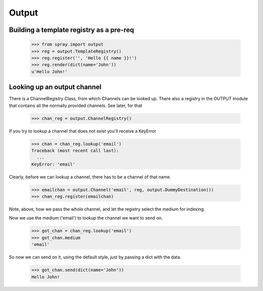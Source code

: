 Output
======

Building a template registry as a pre-req
-----------------------------------------

  >>> from spray import output
  >>> reg = output.TemplateRegistry()
  >>> reg.register('', 'Hello {{ name }}!')
  >>> reg.render(dict(name='John'))
  u'Hello John!'


Looking up an output channel
----------------------------

There is a ChannelRegistry Class, from which Channels can be 
looked up. There also a registry in the OUTPUT module that
contains all the normally provided channels. See later, for that

  >>> chan_reg = output.ChannelRegistry()

If you try to lookup a channel that does not exist you'll
receive a KeyError

  >>> chan = chan_reg.lookup('email')
  Traceback (most recent call last):
    ...
  KeyError: 'email'

Clearly, before we can lookup a channel, there has to be a channel
of that name. 

  >>> emailchan = output.Channel('email', reg, output.DummyDestination())
  >>> chan_reg.register(emailchan)

Note, above, how we pass the whole channel, and let the
registry select the medium for indexing.

Now we use the medium ('email') to lookup the channel we want to send on.

  >>> got_chan = chan_reg.lookup('email')
  >>> got_chan.medium
  'email'

So now we can send on it, using the default style, just by passing
a dict with the data.

  >>> got_chan.send(dict(name='John'))
  Hello John!
